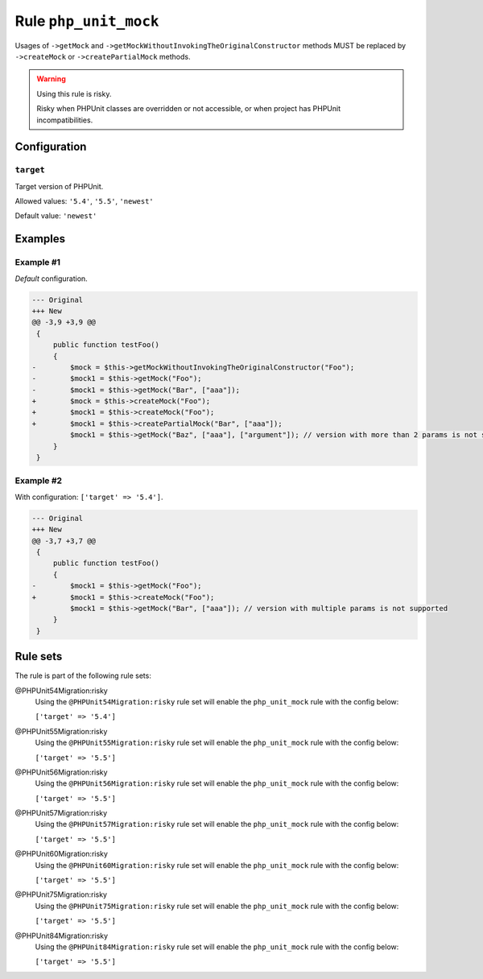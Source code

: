 ======================
Rule ``php_unit_mock``
======================

Usages of ``->getMock`` and ``->getMockWithoutInvokingTheOriginalConstructor``
methods MUST be replaced by ``->createMock`` or ``->createPartialMock`` methods.

.. warning:: Using this rule is risky.

   Risky when PHPUnit classes are overridden or not accessible, or when project
   has PHPUnit incompatibilities.

Configuration
-------------

``target``
~~~~~~~~~~

Target version of PHPUnit.

Allowed values: ``'5.4'``, ``'5.5'``, ``'newest'``

Default value: ``'newest'``

Examples
--------

Example #1
~~~~~~~~~~

*Default* configuration.

.. code-block:: diff

   --- Original
   +++ New
   @@ -3,9 +3,9 @@
    {
        public function testFoo()
        {
   -        $mock = $this->getMockWithoutInvokingTheOriginalConstructor("Foo");
   -        $mock1 = $this->getMock("Foo");
   -        $mock1 = $this->getMock("Bar", ["aaa"]);
   +        $mock = $this->createMock("Foo");
   +        $mock1 = $this->createMock("Foo");
   +        $mock1 = $this->createPartialMock("Bar", ["aaa"]);
            $mock1 = $this->getMock("Baz", ["aaa"], ["argument"]); // version with more than 2 params is not supported
        }
    }

Example #2
~~~~~~~~~~

With configuration: ``['target' => '5.4']``.

.. code-block:: diff

   --- Original
   +++ New
   @@ -3,7 +3,7 @@
    {
        public function testFoo()
        {
   -        $mock1 = $this->getMock("Foo");
   +        $mock1 = $this->createMock("Foo");
            $mock1 = $this->getMock("Bar", ["aaa"]); // version with multiple params is not supported
        }
    }

Rule sets
---------

The rule is part of the following rule sets:

@PHPUnit54Migration:risky
  Using the ``@PHPUnit54Migration:risky`` rule set will enable the ``php_unit_mock`` rule with the config below:

  ``['target' => '5.4']``

@PHPUnit55Migration:risky
  Using the ``@PHPUnit55Migration:risky`` rule set will enable the ``php_unit_mock`` rule with the config below:

  ``['target' => '5.5']``

@PHPUnit56Migration:risky
  Using the ``@PHPUnit56Migration:risky`` rule set will enable the ``php_unit_mock`` rule with the config below:

  ``['target' => '5.5']``

@PHPUnit57Migration:risky
  Using the ``@PHPUnit57Migration:risky`` rule set will enable the ``php_unit_mock`` rule with the config below:

  ``['target' => '5.5']``

@PHPUnit60Migration:risky
  Using the ``@PHPUnit60Migration:risky`` rule set will enable the ``php_unit_mock`` rule with the config below:

  ``['target' => '5.5']``

@PHPUnit75Migration:risky
  Using the ``@PHPUnit75Migration:risky`` rule set will enable the ``php_unit_mock`` rule with the config below:

  ``['target' => '5.5']``

@PHPUnit84Migration:risky
  Using the ``@PHPUnit84Migration:risky`` rule set will enable the ``php_unit_mock`` rule with the config below:

  ``['target' => '5.5']``
